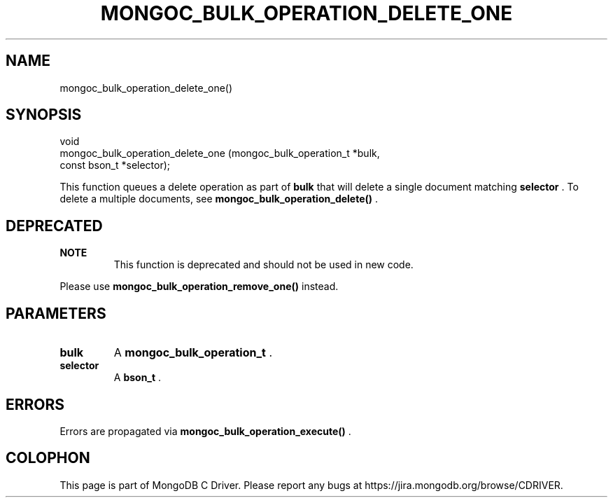 .\" This manpage is Copyright (C) 2015 MongoDB, Inc.
.\" 
.\" Permission is granted to copy, distribute and/or modify this document
.\" under the terms of the GNU Free Documentation License, Version 1.3
.\" or any later version published by the Free Software Foundation;
.\" with no Invariant Sections, no Front-Cover Texts, and no Back-Cover Texts.
.\" A copy of the license is included in the section entitled "GNU
.\" Free Documentation License".
.\" 
.TH "MONGOC_BULK_OPERATION_DELETE_ONE" "3" "2015-07-13" "MongoDB C Driver"
.SH NAME
mongoc_bulk_operation_delete_one()
.SH "SYNOPSIS"

.nf
.nf
void
mongoc_bulk_operation_delete_one (mongoc_bulk_operation_t *bulk,
                                  const bson_t            *selector);
.fi
.fi

This function queues a delete operation as part of
.B bulk
that will delete a single document matching
.B selector
\&. To delete a multiple documents, see
.B mongoc_bulk_operation_delete()
\&.

.SH "DEPRECATED"

.B NOTE
.RS
This function is deprecated and should not be used in new code.
.RE

Please use
.B mongoc_bulk_operation_remove_one()
instead.

.SH "PARAMETERS"

.TP
.B bulk
A
.B mongoc_bulk_operation_t
\&.
.LP
.TP
.B selector
A
.B bson_t
\&.
.LP

.SH "ERRORS"

Errors are propagated via
.B mongoc_bulk_operation_execute()
\&.


.BR
.SH COLOPHON
This page is part of MongoDB C Driver.
Please report any bugs at
\%https://jira.mongodb.org/browse/CDRIVER.
